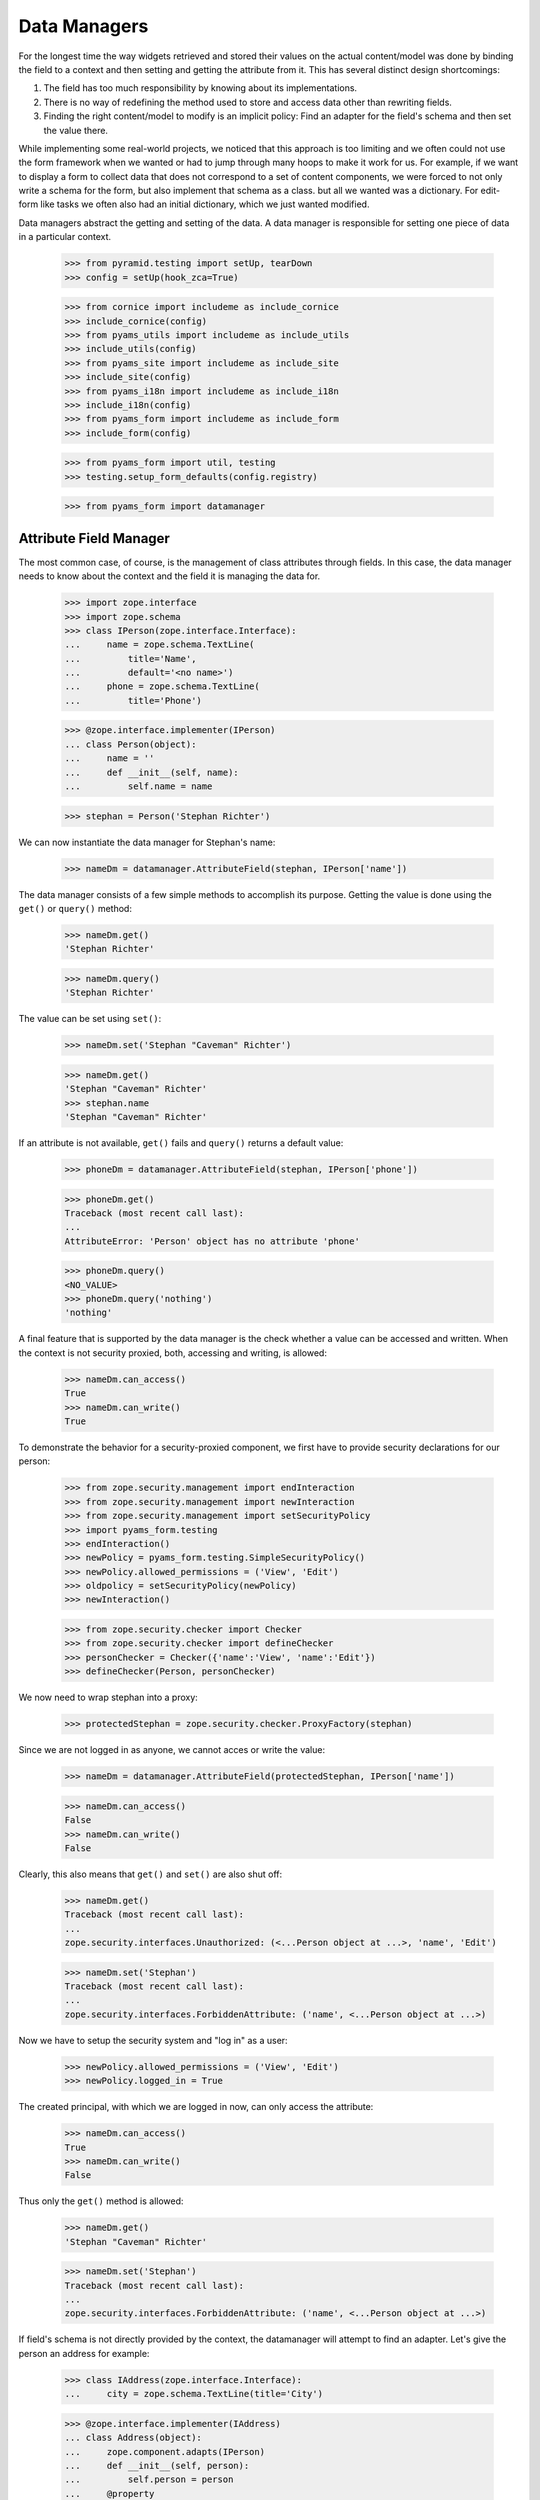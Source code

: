 =============
Data Managers
=============

For the longest time the way widgets retrieved and stored their values on the
actual content/model was done by binding the field to a context and then
setting and getting the attribute from it. This has several distinct design
shortcomings:

1. The field has too much responsibility by knowing about its implementations.

2. There is no way of redefining the method used to store and access data
   other than rewriting fields.

3. Finding the right content/model to modify is an implicit policy: Find an
   adapter for the field's schema and then set the value there.

While implementing some real-world projects, we noticed that this approach is
too limiting and we often could not use the form framework when we wanted or
had to jump through many hoops to make it work for us. For example, if we want
to display a form to collect data that does not correspond to a set of content
components, we were forced to not only write a schema for the form, but also
implement that schema as a class. but all we wanted was a dictionary. For
edit-form like tasks we often also had an initial dictionary, which we just
wanted modified.

Data managers abstract the getting and setting of the data. A data manager is
responsible for setting one piece of data in a particular context.

  >>> from pyramid.testing import setUp, tearDown
  >>> config = setUp(hook_zca=True)

  >>> from cornice import includeme as include_cornice
  >>> include_cornice(config)
  >>> from pyams_utils import includeme as include_utils
  >>> include_utils(config)
  >>> from pyams_site import includeme as include_site
  >>> include_site(config)
  >>> from pyams_i18n import includeme as include_i18n
  >>> include_i18n(config)
  >>> from pyams_form import includeme as include_form
  >>> include_form(config)

  >>> from pyams_form import util, testing
  >>> testing.setup_form_defaults(config.registry)

  >>> from pyams_form import datamanager


Attribute Field Manager
-----------------------

The most common case, of course, is the management of class attributes through
fields. In this case, the data manager needs to know about the context and the
field it is managing the data for.

  >>> import zope.interface
  >>> import zope.schema
  >>> class IPerson(zope.interface.Interface):
  ...     name = zope.schema.TextLine(
  ...         title='Name',
  ...         default='<no name>')
  ...     phone = zope.schema.TextLine(
  ...         title='Phone')

  >>> @zope.interface.implementer(IPerson)
  ... class Person(object):
  ...     name = ''
  ...     def __init__(self, name):
  ...         self.name = name

  >>> stephan = Person('Stephan Richter')

We can now instantiate the data manager for Stephan's name:

  >>> nameDm = datamanager.AttributeField(stephan, IPerson['name'])

The data manager consists of a few simple methods to accomplish its
purpose. Getting the value is done using the ``get()`` or ``query()`` method:

  >>> nameDm.get()
  'Stephan Richter'

  >>> nameDm.query()
  'Stephan Richter'

The value can be set using ``set()``:

  >>> nameDm.set('Stephan "Caveman" Richter')

  >>> nameDm.get()
  'Stephan "Caveman" Richter'
  >>> stephan.name
  'Stephan "Caveman" Richter'

If an attribute is not available, ``get()`` fails and ``query()`` returns a
default value:

  >>> phoneDm = datamanager.AttributeField(stephan, IPerson['phone'])

  >>> phoneDm.get()
  Traceback (most recent call last):
  ...
  AttributeError: 'Person' object has no attribute 'phone'

  >>> phoneDm.query()
  <NO_VALUE>
  >>> phoneDm.query('nothing')
  'nothing'

A final feature that is supported by the data manager is the check whether a
value can be accessed and written. When the context is not security proxied,
both, accessing and writing, is allowed:

  >>> nameDm.can_access()
  True
  >>> nameDm.can_write()
  True

To demonstrate the behavior for a security-proxied component, we first have to
provide security declarations for our person:

  >>> from zope.security.management import endInteraction
  >>> from zope.security.management import newInteraction
  >>> from zope.security.management import setSecurityPolicy
  >>> import pyams_form.testing
  >>> endInteraction()
  >>> newPolicy = pyams_form.testing.SimpleSecurityPolicy()
  >>> newPolicy.allowed_permissions = ('View', 'Edit')
  >>> oldpolicy = setSecurityPolicy(newPolicy)
  >>> newInteraction()

  >>> from zope.security.checker import Checker
  >>> from zope.security.checker import defineChecker
  >>> personChecker = Checker({'name':'View', 'name':'Edit'})
  >>> defineChecker(Person, personChecker)

We now need to wrap stephan into a proxy:

  >>> protectedStephan = zope.security.checker.ProxyFactory(stephan)

Since we are not logged in as anyone, we cannot acces or write the value:

  >>> nameDm = datamanager.AttributeField(protectedStephan, IPerson['name'])

  >>> nameDm.can_access()
  False
  >>> nameDm.can_write()
  False

Clearly, this also means that ``get()`` and ``set()`` are also shut off:

  >>> nameDm.get()
  Traceback (most recent call last):
  ...
  zope.security.interfaces.Unauthorized: (<...Person object at ...>, 'name', 'Edit')

  >>> nameDm.set('Stephan')
  Traceback (most recent call last):
  ...
  zope.security.interfaces.ForbiddenAttribute: ('name', <...Person object at ...>)

Now we have to setup the security system and "log in" as a user:

  >>> newPolicy.allowed_permissions = ('View', 'Edit')
  >>> newPolicy.logged_in = True

The created principal, with which we are logged in now, can only access the
attribute:

  >>> nameDm.can_access()
  True
  >>> nameDm.can_write()
  False

Thus only the ``get()`` method is allowed:

  >>> nameDm.get()
  'Stephan "Caveman" Richter'

  >>> nameDm.set('Stephan')
  Traceback (most recent call last):
  ...
  zope.security.interfaces.ForbiddenAttribute: ('name', <...Person object at ...>)

If field's schema is not directly provided by the context, the datamanager
will attempt to find an adapter. Let's give the person an address for example:

  >>> class IAddress(zope.interface.Interface):
  ...     city = zope.schema.TextLine(title='City')

  >>> @zope.interface.implementer(IAddress)
  ... class Address(object):
  ...     zope.component.adapts(IPerson)
  ...     def __init__(self, person):
  ...         self.person = person
  ...     @property
  ...     def city(self):
  ...         return getattr(self.person, '_city', None)
  ...     @city.setter
  ...     def city(self, value):
  ...         self.person._city = value

  >>> config.registry.registerAdapter(Address)

Now we can create a data manager for the city attribute:

  >>> cityDm = datamanager.AttributeField(stephan, IAddress['city'])

We can access and write to the city attribute:

  >>> cityDm.can_access()
  True
  >>> cityDm.can_write()
  True

Initially there is no value, but of course we can create one:

  >>> cityDm.get()

  >>> cityDm.set('Maynard')
  >>> cityDm.get()
  'Maynard'

The value can be accessed through the adapter itself as well:

  >>> IAddress(stephan).city
  'Maynard'

While we think that implicitly looking up an adapter is not the cleanest
solution, it allows us to mimic the behavior of ``zope.formlib``. We think
that we will eventually provide alternative ways to accomplish the same in a
more explicit way.

If we try to set a value that is read-only, a type error is raised:

  >>> readOnlyName = zope.schema.TextLine(
  ...     __name__='name',
  ...     readonly=True)

  >>> nameDm = datamanager.AttributeField(stephan, readOnlyName)
  >>> nameDm.set('Stephan')
  Traceback (most recent call last):
  ...
  TypeError: Can't set values on read-only fields (name=name, class=...Person)

Finally, we instantiate the data manager with a ``zope.schema``
field. And we can access the different methods like before.

  >>> nameDm = datamanager.AttributeField(
  ...    stephan, zope.schema.TextLine(__name__ = 'name'))
  >>> nameDm.can_access()
  True
  >>> nameDm.can_write()
  True

  >>> nameDm.get()
  'Stephan "Caveman" Richter'
  >>> nameDm.query()
  'Stephan "Caveman" Richter'

  >>> nameDm.set('Stephan Richter')
  >>> nameDm.get()
  'Stephan Richter'


Dictionary Field Manager
------------------------

Another implementation of the data manager interface is provided by the
dictionary field manager, which does not expect an instance with attributes as
its context, but a dictionary. It still uses a field to determine the key to
modify.

  >>> personDict = {}
  >>> nameDm = datamanager.DictionaryField(personDict, IPerson['name'])

The datamanager can really only deal with dictionaries and mapping types:

  >>> import zope.interface.common.mapping
  >>> import persistent.mapping
  >>> import persistent.dict
  >>> @zope.interface.implementer(zope.interface.common.mapping.IMapping)
  ... class MyMapping(object):
  ...     pass
  >>> datamanager.DictionaryField(MyMapping(), IPerson['name'])
  <pyams_form.datamanager.DictionaryField object at ...>
  >>> datamanager.DictionaryField(persistent.mapping.PersistentMapping(),
  ...     IPerson['name'])
  <pyams_form.datamanager.DictionaryField object at ...>
  >>> datamanager.DictionaryField(persistent.dict.PersistentDict(),
  ...     IPerson['name'])
  <pyams_form.datamanager.DictionaryField object at ...>

  >>> datamanager.DictionaryField([], IPerson['name'])
  Traceback (most recent call last):
  ...
  ValueError: Data are not a dictionary: <class 'list'>

Let's now access the name:

  >>> nameDm.get()
  Traceback (most recent call last):
  ...
  AttributeError

  >>> nameDm.query()
  <NO_VALUE>

Initially we get the default value (as specified in the field), since the
person dictionariy has no entry. If no default value has been specified in the
field, the missing value is returned.

Now we set a value and it should be available:

  >>> nameDm.set('Roger Ineichen')

  >>> nameDm.get()
  'Roger Ineichen'
  >>> personDict
  {'name': 'Roger Ineichen'}

Since this dictionary is not security proxied, any field can be accessed and
written to:

  >>> nameDm.can_access()
  True
  >>> nameDm.can_write()
  True

As with the attribute data manager, readonly fields cannot be set:

  >>> nameDm = datamanager.DictionaryField(personDict, readOnlyName)
  >>> nameDm.set('Stephan')
  Traceback (most recent call last):
  ...
  TypeError: Can't set values on read-only fields name=name


Cleanup
-------

We clean up the changes we made in these examples:

  >>> endInteraction()
  >>> ignore = setSecurityPolicy(oldpolicy)

  >>> tearDown()
